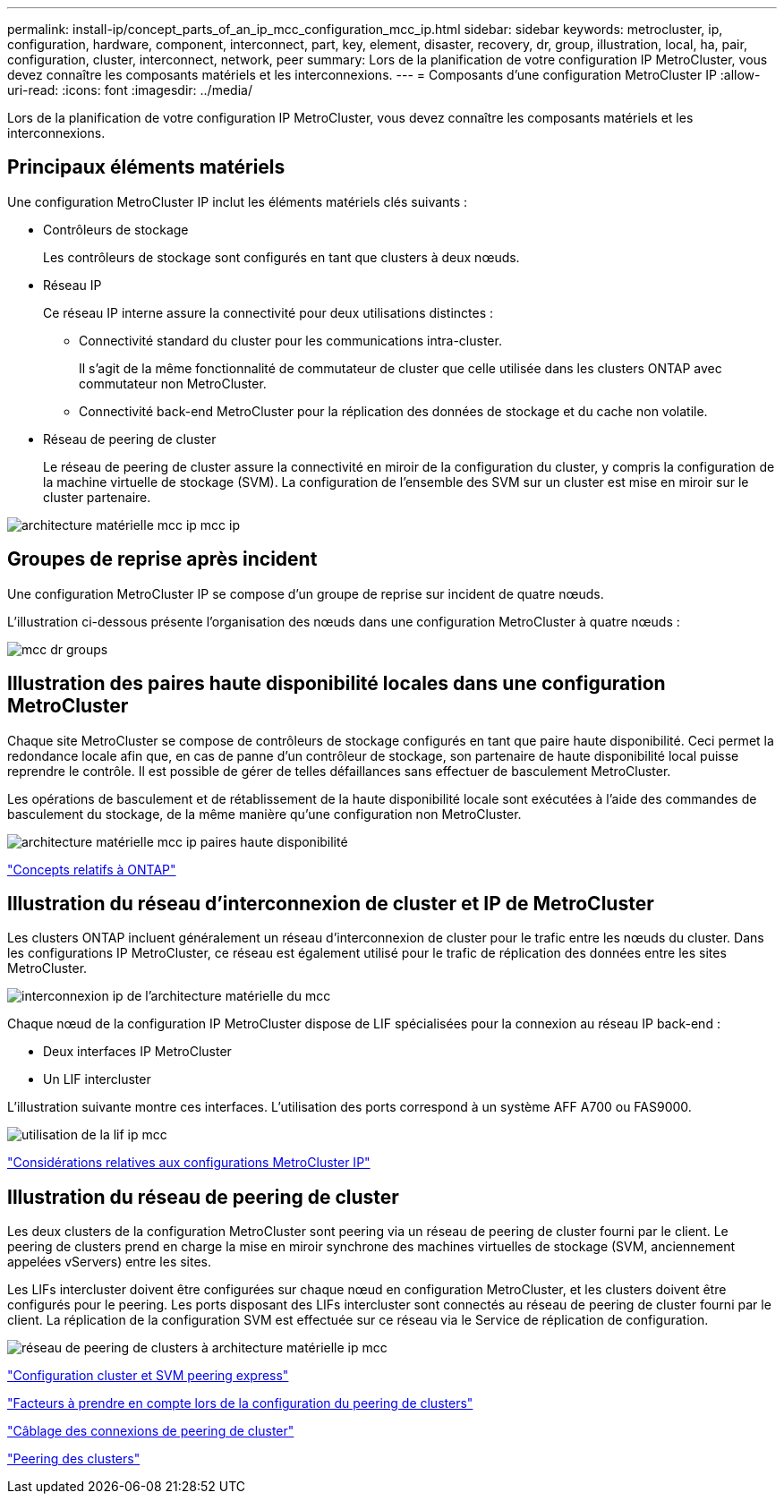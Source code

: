 ---
permalink: install-ip/concept_parts_of_an_ip_mcc_configuration_mcc_ip.html 
sidebar: sidebar 
keywords: metrocluster, ip, configuration, hardware, component, interconnect, part, key, element, disaster, recovery, dr, group, illustration, local, ha, pair, configuration, cluster, interconnect, network, peer 
summary: Lors de la planification de votre configuration IP MetroCluster, vous devez connaître les composants matériels et les interconnexions. 
---
= Composants d'une configuration MetroCluster IP
:allow-uri-read: 
:icons: font
:imagesdir: ../media/


[role="lead"]
Lors de la planification de votre configuration IP MetroCluster, vous devez connaître les composants matériels et les interconnexions.



== Principaux éléments matériels

Une configuration MetroCluster IP inclut les éléments matériels clés suivants :

* Contrôleurs de stockage
+
Les contrôleurs de stockage sont configurés en tant que clusters à deux nœuds.

* Réseau IP
+
Ce réseau IP interne assure la connectivité pour deux utilisations distinctes :

+
** Connectivité standard du cluster pour les communications intra-cluster.
+
Il s'agit de la même fonctionnalité de commutateur de cluster que celle utilisée dans les clusters ONTAP avec commutateur non MetroCluster.

** Connectivité back-end MetroCluster pour la réplication des données de stockage et du cache non volatile.


* Réseau de peering de cluster
+
Le réseau de peering de cluster assure la connectivité en miroir de la configuration du cluster, y compris la configuration de la machine virtuelle de stockage (SVM). La configuration de l'ensemble des SVM sur un cluster est mise en miroir sur le cluster partenaire.



image::../media/mcc_ip_hardware_architecture_mcc_ip.gif[architecture matérielle mcc ip mcc ip]



== Groupes de reprise après incident

Une configuration MetroCluster IP se compose d'un groupe de reprise sur incident de quatre nœuds.

L'illustration ci-dessous présente l'organisation des nœuds dans une configuration MetroCluster à quatre nœuds :

image::../media/mcc_dr_groups_4_node.gif[mcc dr groups, nœud 4]



== Illustration des paires haute disponibilité locales dans une configuration MetroCluster

Chaque site MetroCluster se compose de contrôleurs de stockage configurés en tant que paire haute disponibilité. Ceci permet la redondance locale afin que, en cas de panne d'un contrôleur de stockage, son partenaire de haute disponibilité local puisse reprendre le contrôle. Il est possible de gérer de telles défaillances sans effectuer de basculement MetroCluster.

Les opérations de basculement et de rétablissement de la haute disponibilité locale sont exécutées à l'aide des commandes de basculement du stockage, de la même manière qu'une configuration non MetroCluster.

image::../media/mcc_ip_hardware_architecture_ha_pairs.gif[architecture matérielle mcc ip paires haute disponibilité]

https://docs.netapp.com/ontap-9/topic/com.netapp.doc.dot-cm-concepts/home.html["Concepts relatifs à ONTAP"]



== Illustration du réseau d'interconnexion de cluster et IP de MetroCluster

Les clusters ONTAP incluent généralement un réseau d'interconnexion de cluster pour le trafic entre les nœuds du cluster. Dans les configurations IP MetroCluster, ce réseau est également utilisé pour le trafic de réplication des données entre les sites MetroCluster.

image::../media/mcc_ip_hardware_architecture_ip_interconnect.png[interconnexion ip de l'architecture matérielle du mcc]

Chaque nœud de la configuration IP MetroCluster dispose de LIF spécialisées pour la connexion au réseau IP back-end :

* Deux interfaces IP MetroCluster
* Un LIF intercluster


L'illustration suivante montre ces interfaces. L'utilisation des ports correspond à un système AFF A700 ou FAS9000.

image::../media/mcc_ip_lif_usage.gif[utilisation de la lif ip mcc]

link:concept_considerations_mcip.html["Considérations relatives aux configurations MetroCluster IP"]



== Illustration du réseau de peering de cluster

Les deux clusters de la configuration MetroCluster sont peering via un réseau de peering de cluster fourni par le client. Le peering de clusters prend en charge la mise en miroir synchrone des machines virtuelles de stockage (SVM, anciennement appelées vServers) entre les sites.

Les LIFs intercluster doivent être configurées sur chaque nœud en configuration MetroCluster, et les clusters doivent être configurés pour le peering. Les ports disposant des LIFs intercluster sont connectés au réseau de peering de cluster fourni par le client. La réplication de la configuration SVM est effectuée sur ce réseau via le Service de réplication de configuration.

image::../media/mcc_ip_hardware_architecture_cluster_peering_network.gif[réseau de peering de clusters à architecture matérielle ip mcc]

http://docs.netapp.com/ontap-9/topic/com.netapp.doc.exp-clus-peer/home.html["Configuration cluster et SVM peering express"]

link:concept_considerations_peering.html["Facteurs à prendre en compte lors de la configuration du peering de clusters"]

link:task_cable_other_connections.html["Câblage des connexions de peering de cluster"]

link:task_sw_config_configure_clusters.html#peering-the-clusters["Peering des clusters"]
